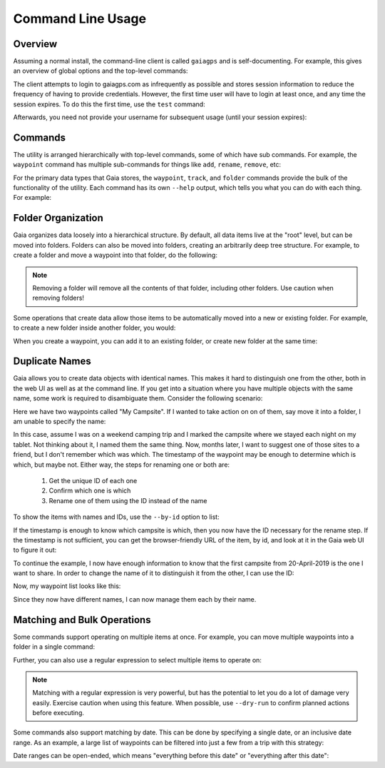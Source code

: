 Command Line Usage
==================

Overview
--------

Assuming a normal install, the command-line client is called ``gaiagps`` and is self-documenting. For
example, this gives an overview of global options and the top-level commands:

.. command-output:: gaiagps --help

The client attempts to login to gaiagps.com as infrequently as possible and stores session information
to reduce the frequency of having to provide credentials. However, the first time user will have to login
at least once, and any time the session expires. To do this the first time, use the ``test`` command:

.. prompt:: bash $ auto

  $ gaiagps --user user@domain.com test
  Password:
  Success!

Afterwards, you need not provide your username for subsequent usage (until your session expires):

.. prompt:: bash $ auto

  $ gaiagps test
  Success!

Commands
--------

The utility is arranged hierarchically with top-level commands, some
of which have sub commands. For example, the ``waypoint`` command  has
multiple sub-commands for things like ``add``, ``rename``, ``remove``,
etc:

.. prompt:: bash $ auto

  $ gaiagps waypoint add 'My Campsite' 45.124 -122.987
  $ gaiagps waypoint rename 'My Campsite' 'Cool Campsite'
  $ gaiagps waypoint remove 'Cool Campsite'

For the primary data types that Gaia stores, the ``waypoint``,
``track``, and ``folder`` commands provide the bulk of the
functionality of the utility. Each command has its own ``--help``
output, which tells you what you can do with each thing. For example:

.. command-output:: gaiagps folder --help

Folder Organization
-------------------

Gaia organizes data loosely into a hierarchical structure. By default,
all data items live at the "root" level, but can be moved into
folders. Folders can also be moved into folders, creating an
arbitrarily deep tree structure. For example, to create a folder and
move a waypoint into that folder, do the following:

.. prompt:: bash $ auto

  $ gaiagps folder add 'My Folder'
  $ gaiagps waypoint move 'Cool Campsite' 'My Folder'

.. note::

  Removing a folder will remove all the contents of that folder,
  including other folders. Use caution when removing folders!

Some operations that create data allow those items to be automatically
moved into a new or existing folder. For example, to create a new
folder inside another folder, you would:

.. prompt:: bash $ auto

  $ gaiagps folder add --existing-folder 'My Folder' 'Subfolder'

When you create a waypoint, you can add it to an existing folder, or
create new folder at the same time:

.. prompt:: bash $ auto

  $ gaiagps waypoint add --new-folder 'My New Folder' 'Trailhead' 45.321 -122.9012

Duplicate Names
---------------

Gaia allows you to create data objects with identical names. This
makes it hard to distinguish one from the other, both in the web UI as
well as at the command line. If you get into a situation where you
have multiple objects with the same name, some work is required to
disambiguate them. Consider the following scenario:

.. prompt:: bash $ auto

  $ gaiagps waypoint list
  +--------------------------------+----------------------+------------------+
  |              Name              |       Updated        |      Folder      |
  +--------------------------------+----------------------+------------------+
  |          My Campsite           | 20 Apr 2019 02:58:21 |                  |
  |          My Campsite           | 19 Apr 2019 03:41:53 |                  |
  +--------------------------------+----------------------+------------------+

Here we have two waypoints called "My Campsite". If I wanted to take
action on on of them, say move it into a folder, I am unable to
specify the name:

.. prompt:: bash $ auto

  $ gaiagps waypoint move 'My Campsite' 'My Folder'
  Multiple items with title=My Campsite found

In this case, assume I was on a weekend camping trip and I marked the
campsite where we stayed each night on my tablet. Not thinking about
it, I named them the same thing. Now, months later, I want to suggest
one of those sites to a friend, but I don't remember which was
which. The timestamp of the waypoint may be enough to determine which
is which, but maybe not. Either way, the steps for renaming one or
both are:

 1. Get the unique ID of each one
 2. Confirm which one is which
 3. Rename one of them using the ID instead of the name

To show the items with names and IDs, use the ``--by-id`` option to
list:

.. prompt:: bash $ auto

  $ gaiagps waypoint list --by-id
  6e87d380-00a0-44b0-9b01-b127dc8e0ffe 20 Apr 2019 02:58:21 'My Campsite'
  7568434e-c9e3-42b4-b65f-29a855087672 19 Apr 2019 03:41:53 'My Campsite'

If the timestamp is enough to know which campsite is which, then you
now have the ID necessary for the rename step. If the timestamp is not
sufficient, you can get the browser-friendly URL of the item, by id,
and look at it in the Gaia web UI to figure it out:

.. prompt:: bash $ auto

  $ gaiagps waypoint url 6e87d380-00a0-44b0-9b01-b127dc8e0ffe
  https://www.gaiagps.com/datasummary/waypoint/6e87d380-00a0-44b0-9b01-b127dc8e0ffe

To continue the example, I now have enough information to know that
the first campsite from 20-April-2019 is the one I want to share. In
order to change the name of it to distinguish it from the other, I can
use the ID:

.. prompt:: bash $ auto

  $ gaiagps waypoint rename 6e87d380-00a0-44b0-9b01-b127dc8e0ffe 'Awesome Campsite'

Now, my waypoint list looks like this:

.. prompt:: bash $ auto

  $ gaiagps waypoint list
  +--------------------------------+----------------------+------------------+
  |              Name              |       Updated        |      Folder      |
  +--------------------------------+----------------------+------------------+
  |       Awesome Campsite         | 20 Apr 2019 02:58:21 |                  |
  |         My Campsite            | 19 Apr 2019 03:41:53 |                  |
  +--------------------------------+----------------------+------------------+

Since they now have different names, I can now manage them each by their name.

Matching and Bulk Operations
----------------------------

Some commands support operating on multiple items at once. For
example, you can move multiple waypoints into a folder in a single
command:

.. prompt:: bash $ auto

  $ gaiagps waypoint move 'Campsite' 'Trailhead' 'Summit' 'My Hike'

Further, you can also use a regular expression to select multiple
items to operate on:

.. prompt:: bash $ auto

  $ gaiagps waypoint move --match 'Camp.*' 'All Campsites'

.. note::

  Matching with a regular expression is very powerful, but has the
  potential to let you do a lot of damage very easily. Exercise
  caution when using this feature. When possible, use ``--dry-run`` to
  confirm planned actions before executing.

Some commands also support matching by date. This can be done by
specifying a single date, or an inclusive date range. As an example, a
large list of waypoints can be filtered into just a few from a trip
with this strategy:

.. prompt:: bash $ auto

  $ gaiagps waypoint list --match-date 2019-04-10
  +--------------------------------+----------------------+------------------+
  |              Name              |       Updated        |      Folder      |
  +--------------------------------+----------------------+------------------+
  |            Trailhead           | 10 Apr 2019 18:56:19 |                  |
  |            Lunch Spot          | 10 Apr 2019 18:52:56 |                  |
  |              Summit            | 10 Apr 2019 17:33:50 |                  |
  +--------------------------------+----------------------+------------------+

  $ gaiagps waypoint list --match-date 2019-04-10:2019-04-12
  +--------------------------------+----------------------+------------------+
  |              Name              |       Updated        |      Folder      |
  +--------------------------------+----------------------+------------------+
  |            Trailhead           | 10 Apr 2019 18:56:19 |                  |
  |            Lunch Spot          | 10 Apr 2019 18:52:56 |                  |
  |              Summit            | 10 Apr 2019 17:33:50 |                  |
  |           Swimming hole        | 11 Apr 2019 12:18:22 |                  |
  |            Gas Station         | 12 Apr 2019 14:02:11 |                  |
  +--------------------------------+----------------------+------------------+

Date ranges can be open-ended, which means "everything before this
date" or "everything after this date":

.. prompt:: bash $ auto

  $ gaiagps waypoint list --match-date 2019-04-12:
  +--------------------------------+----------------------+------------------+
  |              Name              |       Updated        |      Folder      |
  +--------------------------------+----------------------+------------------+
  |            Gas Station         | 12 Apr 2019 14:02:11 |                  |
  |           Community Park       | 19 Apr 2019 11:26:32 |                  |
  +--------------------------------+----------------------+------------------+

